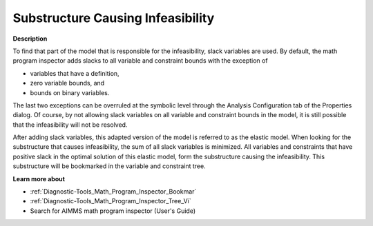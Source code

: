 

.. _Diagnostic-Tools_Math_Program_Inspector_Substr1:


Substructure Causing Infeasibility
==================================

**Description** 

To find that part of the model that is responsible for the infeasibility, slack variables are used. By default, the math program inspector adds slacks to all variable and constraint bounds with the exception of 

*	variables that have a definition,
*	zero variable bounds, and
*	bounds on binary variables.

The last two exceptions can be overruled at the symbolic level through the Analysis Configuration tab of the Properties dialog. Of course, by not allowing slack variables on all variable and constraint bounds in the model, it is still possible that the infeasibility will not be resolved.





After adding slack variables, this adapted version of the model is referred to as the elastic model. When looking for the substructure that causes infeasibility, the sum of all slack variables is minimized. All variables and constraints that have positive slack in the optimal solution of this elastic model, form the substructure causing the infeasibility. This substructure will be bookmarked in the variable and constraint tree.





**Learn more about** 

*	:ref:`Diagnostic-Tools_Math_Program_Inspector_Bookmar` 
*	:ref:`Diagnostic-Tools_Math_Program_Inspector_Tree_Vi`  
*	Search for AIMMS math program inspector (User's Guide)






